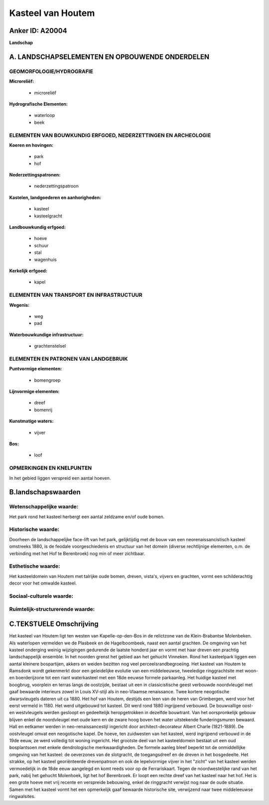 Kasteel van Houtem
==================

Anker ID: A20004
----------------

**Landschap**



A. LANDSCHAPSELEMENTEN EN OPBOUWENDE ONDERDELEN
-----------------------------------------------



GEOMORFOLOGIE/HYDROGRAFIE
~~~~~~~~~~~~~~~~~~~~~~~~~

**Microreliëf:**

 * microreliëf


**Hydrografische Elementen:**

 * waterloop
 * beek



ELEMENTEN VAN BOUWKUNDIG ERFGOED, NEDERZETTINGEN EN ARCHEOLOGIE
~~~~~~~~~~~~~~~~~~~~~~~~~~~~~~~~~~~~~~~~~~~~~~~~~~~~~~~~~~~~~~~

**Koeren en hovingen:**

 * park
 * hof


**Nederzettingspatronen:**

 * nederzettingspatroon

**Kastelen, landgoederen en aanhorigheden:**

 * kasteel
 * kasteelgracht


**Landbouwkundig erfgoed:**

 * hoeve
 * schuur
 * stal
 * wagenhuis


**Kerkelijk erfgoed:**

 * kapel



ELEMENTEN VAN TRANSPORT EN INFRASTRUCTUUR
~~~~~~~~~~~~~~~~~~~~~~~~~~~~~~~~~~~~~~~~~

**Wegenis:**

 * weg
 * pad


**Waterbouwkundige infrastructuur:**

 * grachtenstelsel



ELEMENTEN EN PATRONEN VAN LANDGEBRUIK
~~~~~~~~~~~~~~~~~~~~~~~~~~~~~~~~~~~~~

**Puntvormige elementen:**

 * bomengroep


**Lijnvormige elementen:**

 * dreef
 * bomenrij

**Kunstmatige waters:**

 * vijver


**Bos:**

 * loof



OPMERKINGEN EN KNELPUNTEN
~~~~~~~~~~~~~~~~~~~~~~~~~

In het gebied liggen verspreid een aantal hoeven.



B.landschapswaarden
-------------------


Wetenschappelijke waarde:
~~~~~~~~~~~~~~~~~~~~~~~~~

Het park rond het kasteel herbergt een aantal zeldzame en/of oude
bomen.

Historische waarde:
~~~~~~~~~~~~~~~~~~~


Doorheen de landschappelijke face-lift van het park, gelijktijdig met
de bouw van een neorenaissancistisch kasteel omstreeks 1880, is de
feodale voorgeschiedenis en structuur van het domein (diverse
rechtlijnige elementen, o.m. de verbinding met het Hof te Berenbroek)
nog min of meer zichtbaar.

Esthetische waarde:
~~~~~~~~~~~~~~~~~~~

Het kasteeldomein van Houtem met talrijke oude
bomen, dreven, vista's, vijvers en grachten, vormt een schilderachtig
decor voor het omwalde kasteel.


Sociaal-culturele waarde:
~~~~~~~~~~~~~~~~~~~~~~~~~




Ruimtelijk-structurerende waarde:
~~~~~~~~~~~~~~~~~~~~~~~~~~~~~~~~~





C.TEKSTUELE Omschrijving
------------------------

Het kasteel van Houtem ligt ten westen van Kapelle-op-den-Bos in de
relictzone van de Klein-Brabantse Molenbeken. Als waterlopen vermelden
we de Plasbeek en de Hagelboombeek, naast een aantal grachten. De
omgeving van het kasteel onderging weinig wijzigingen gedurende de
laatste honderd jaar en vormt met haar dreven een prachtig
landschappelijk ensemble. In het noorden grenst het gebied aan het
gehucht Vinneken. Rond het kasteelpark liggen een aantal kleinere
bospartijen, akkers en weiden bezitten nog veel perceelsrandbegroeiing.
Het kasteel van Houtem te Ramsdonk wordt gekenmerkt door een
geleidelijke evolutie van een middeleeuwse, tweeledige ringgrachtsite
met woon- en boerderijzone tot een riant waterkasteel met een 18de
eeuwse formele parkaanleg. Het huidige kasteel met boogbrug, voorplein
en terras langs de oostzijde, bestaat uit een in classicistische geest
verbouwde noordvleugel met gaaf bewaarde interieurs zowel in Louis
XV-stijl als in neo-Vlaamse renaissance. Twee kortere neogotische
dwarsvleugels dateren uit ca 1880. Het hof van Houtem, destijds een leen
van de heren van Grimbergen, werd voor het eerst vermeld in 1180. Het
werd uitgebouwd tot kasteel. Dit werd rond 1880 ingrijpend verbouwd. De
bouwvallige oost- en westvleugels werden gesloopt en gedeeltelijk
heropgetrokken in dezelfde bouwtrant. Van het oorspronkelijk gebouw
blijven enkel de noordvleugel met oude kern en de zware hoog boven het
water uitstekende funderingsmuren bewaard. Hall en eetkamer werden in
neo-renaissancestijl ingericht door architect-decorateur Albert Charle
(1821-1889). De oostvleugel omvat een neogotische kapel. De hoeve, ten
zuidwesten van het kasteel, werd ingrijpend verbouwd in de 19de eeuw, ze
werd volledig tot woning ingericht. Het grootste deel van het
kasteeldomein bestaat uit een oud bosplantsoen met enkele dendrologische
merkwaardigheden. De formele aanleg bleef beperkt tot de onmiddellijke
omgeving van het kasteel: de oeverzones van de slotgracht, de
toegangsdreef en de dreven in het bosgedeelte. Het strakke, op het
kasteel georiënteerde drevenpatroon en ook de lepelvormige vijver in het
"zicht" van het kasteel werden vermoedelijk in de 18de eeuw aangelegd en
komt reeds voor op de Ferrariskaart. Tegen de noordwestelijke rand van
het park, nabij het gehucht Molenhoek, ligt het hof Berenbroek. Er loopt
een rechte dreef van het kasteel naar het hof. Het is een grote hoeve
met vrij recente en verspreide bebouwing, enkel de ringgracht verwijst
nog naar de oude situatie. Samen met het kasteel vormt het een
opmerkelijk gaaf bewaarde historische site, verwijzend naar twee
middeleeuwse ringwalsites.
